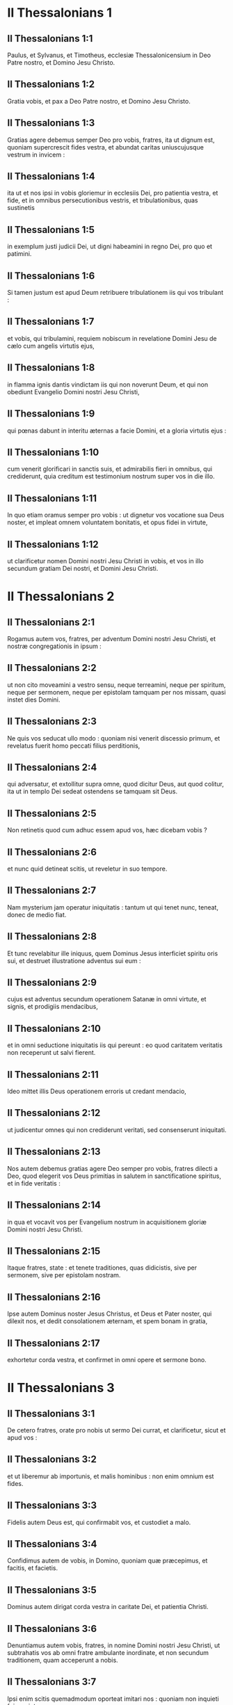 * II Thessalonians 1

** II Thessalonians 1:1

Paulus, et Sylvanus, et Timotheus, ecclesiæ Thessalonicensium in Deo Patre nostro, et Domino Jesu Christo.

** II Thessalonians 1:2

Gratia vobis, et pax a Deo Patre nostro, et Domino Jesu Christo.  

** II Thessalonians 1:3

Gratias agere debemus semper Deo pro vobis, fratres, ita ut dignum est, quoniam supercrescit fides vestra, et abundat caritas uniuscujusque vestrum in invicem :

** II Thessalonians 1:4

ita ut et nos ipsi in vobis gloriemur in ecclesiis Dei, pro patientia vestra, et fide, et in omnibus persecutionibus vestris, et tribulationibus, quas sustinetis

** II Thessalonians 1:5

in exemplum justi judicii Dei, ut digni habeamini in regno Dei, pro quo et patimini.

** II Thessalonians 1:6

Si tamen justum est apud Deum retribuere tribulationem iis qui vos tribulant :

** II Thessalonians 1:7

et vobis, qui tribulamini, requiem nobiscum in revelatione Domini Jesu de cælo cum angelis virtutis ejus,

** II Thessalonians 1:8

in flamma ignis dantis vindictam iis qui non noverunt Deum, et qui non obediunt Evangelio Domini nostri Jesu Christi,

** II Thessalonians 1:9

qui pœnas dabunt in interitu æternas a facie Domini, et a gloria virtutis ejus :

** II Thessalonians 1:10

cum venerit glorificari in sanctis suis, et admirabilis fieri in omnibus, qui crediderunt, quia creditum est testimonium nostrum super vos in die illo.

** II Thessalonians 1:11

In quo etiam oramus semper pro vobis : ut dignetur vos vocatione sua Deus noster, et impleat omnem voluntatem bonitatis, et opus fidei in virtute,

** II Thessalonians 1:12

ut clarificetur nomen Domini nostri Jesu Christi in vobis, et vos in illo secundum gratiam Dei nostri, et Domini Jesu Christi.   

* II Thessalonians 2

** II Thessalonians 2:1

Rogamus autem vos, fratres, per adventum Domini nostri Jesu Christi, et nostræ congregationis in ipsum :

** II Thessalonians 2:2

ut non cito moveamini a vestro sensu, neque terreamini, neque per spiritum, neque per sermonem, neque per epistolam tamquam per nos missam, quasi instet dies Domini.

** II Thessalonians 2:3

Ne quis vos seducat ullo modo : quoniam nisi venerit discessio primum, et revelatus fuerit homo peccati filius perditionis,

** II Thessalonians 2:4

qui adversatur, et extollitur supra omne, quod dicitur Deus, aut quod colitur, ita ut in templo Dei sedeat ostendens se tamquam sit Deus.

** II Thessalonians 2:5

Non retinetis quod cum adhuc essem apud vos, hæc dicebam vobis ?

** II Thessalonians 2:6

et nunc quid detineat scitis, ut reveletur in suo tempore.

** II Thessalonians 2:7

Nam mysterium jam operatur iniquitatis : tantum ut qui tenet nunc, teneat, donec de medio fiat.

** II Thessalonians 2:8

Et tunc revelabitur ille iniquus, quem Dominus Jesus interficiet spiritu oris sui, et destruet illustratione adventus sui eum :

** II Thessalonians 2:9

cujus est adventus secundum operationem Satanæ in omni virtute, et signis, et prodigiis mendacibus,

** II Thessalonians 2:10

et in omni seductione iniquitatis iis qui pereunt : eo quod caritatem veritatis non receperunt ut salvi fierent.

** II Thessalonians 2:11

Ideo mittet illis Deus operationem erroris ut credant mendacio,

** II Thessalonians 2:12

ut judicentur omnes qui non crediderunt veritati, sed consenserunt iniquitati.  

** II Thessalonians 2:13

Nos autem debemus gratias agere Deo semper pro vobis, fratres dilecti a Deo, quod elegerit vos Deus primitias in salutem in sanctificatione spiritus, et in fide veritatis :

** II Thessalonians 2:14

in qua et vocavit vos per Evangelium nostrum in acquisitionem gloriæ Domini nostri Jesu Christi.

** II Thessalonians 2:15

Itaque fratres, state : et tenete traditiones, quas didicistis, sive per sermonem, sive per epistolam nostram.

** II Thessalonians 2:16

Ipse autem Dominus noster Jesus Christus, et Deus et Pater noster, qui dilexit nos, et dedit consolationem æternam, et spem bonam in gratia,

** II Thessalonians 2:17

exhortetur corda vestra, et confirmet in omni opere et sermone bono.   

* II Thessalonians 3

** II Thessalonians 3:1

De cetero fratres, orate pro nobis ut sermo Dei currat, et clarificetur, sicut et apud vos :

** II Thessalonians 3:2

et ut liberemur ab importunis, et malis hominibus : non enim omnium est fides.

** II Thessalonians 3:3

Fidelis autem Deus est, qui confirmabit vos, et custodiet a malo.

** II Thessalonians 3:4

Confidimus autem de vobis, in Domino, quoniam quæ præcepimus, et facitis, et facietis.

** II Thessalonians 3:5

Dominus autem dirigat corda vestra in caritate Dei, et patientia Christi.  

** II Thessalonians 3:6

Denuntiamus autem vobis, fratres, in nomine Domini nostri Jesu Christi, ut subtrahatis vos ab omni fratre ambulante inordinate, et non secundum traditionem, quam acceperunt a nobis.

** II Thessalonians 3:7

Ipsi enim scitis quemadmodum oporteat imitari nos : quoniam non inquieti fuimus inter vos :

** II Thessalonians 3:8

neque gratis panem manducavimus ab aliquo, sed in labore, et in fatigatione, nocte et die operantes, ne quem vestrum gravaremus.

** II Thessalonians 3:9

Non quasi non habuerimus potestatem, sed ut nosmetipsos formam daremus vobis ad imitandum nos.

** II Thessalonians 3:10

Nam et cum essemus apud vos, hoc denuntiabamus vobis : quoniam si quis non vult operari, nec manducet.

** II Thessalonians 3:11

Audivimus enim inter vos quosdam ambulare inquiete, nihil operantes, sed curiose agentes.

** II Thessalonians 3:12

Iis autem, qui ejusmodi sunt, denuntiemus, et obsecramus in Domino Jesu Christo, ut cum silentio operantes, suum panem manducent.

** II Thessalonians 3:13

Vos autem, fratres, nolite deficere benefacientes.

** II Thessalonians 3:14

Quod si quis non obedit verbo nostro per epistolam, hunc notate, et ne commisceamini cum illo ut confundatur :

** II Thessalonians 3:15

et nolite quasi inimicum existimare, sed corripite ut fratrem.

** II Thessalonians 3:16

Ipse autem Dominus pacis det vobis pacem sempiternam in omni loco. Dominus sit cum omnibus vobis.  

** II Thessalonians 3:17

Salutatio, mea manu Pauli : quod est signum in omni epistola, ita scribo.

** II Thessalonians 3:18

Gratia Domini nostri Jesu Christi cum omnibus vobis. Amen.    

